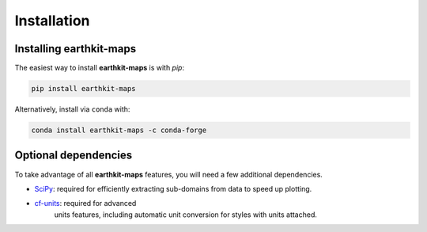 Installation
============

Installing **earthkit-maps**
----------------------------

The easiest way to install **earthkit-maps** is with `pip`:

.. code-block:: bash

    pip install earthkit-maps

Alternatively, install via ``conda`` with:

.. code-block:: bash

    conda install earthkit-maps -c conda-forge

Optional dependencies
---------------------

To take advantage of all **earthkit-maps** features, you will need a few
additional dependencies.

- `SciPy <https://scipy.org/install/>`_: required for efficiently extracting
  sub-domains from data to speed up plotting.
- `cf-units <https://github.com/SciTools/cf-units>`_: required for advanced
   units features, including automatic unit conversion for styles with units
   attached.
